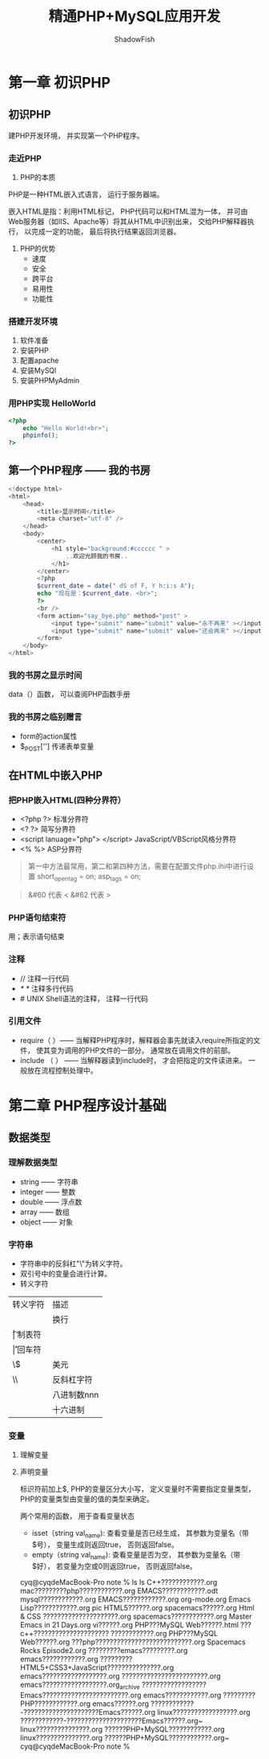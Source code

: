 
#+title:精通PHP+MySQL应用开发
#+author:ShadowFish
#+data:<2019-08-20 Tue>
 
* 第一章 初识PHP
** 初识PHP
建PHP开发环境， 并实现第一个PHP程序。
*** 走近PHP
1. PHP的本质
PHP是一种HTML嵌入式语言， 运行于服务器端。

嵌入HTML是指：利用HTML标记， PHP代码可以和HTML混为一体， 并可由Web服务器（如IIS、Apache等）将其从HTML中识别出来， 交给PHP解释器执行， 以完成一定的功能， 最后将执行结果返回浏览器。

1. PHP的优势
   - 速度
   - 安全
   - 跨平台
   - 易用性
   - 功能性
*** 搭建开发环境
1. 软件准备
2. 安装PHP
3. 配置apache
4. 安装MySQl
5. 安装PHPMyAdmin
*** 用PHP实现 HelloWorld
#+BEGIN_SRC php
<?php
    echo "Hello World!<br>";
    phpinfo();
?>
#+END_SRC
** 第一个PHP程序 —— 我的书房
#+BEGIN_SRC php
<!doctype html>
<html>
    <head>
        <title>显示时间</title>
        <meta charset="utf-8" />
    </head>
    <body>
        <center>
            <h1 style="background:#cccccc " >
                ..欢迎光顾我的书房..
            </h1>
        </center>
        <?php
        $current_date = date(" dS of F, Y h:i:s A");
        echo "现在是：$current_date. <br>";
        ?>
        <br />
        <form action="say_bye.php" method="post" >
            <input type="submit" name="submit" value="永不再来" ></input>
            <input type="submit" name="submit" value="还会再来" ></input>
        </form>
    </body>
</html>

#+END_SRC
*** 我的书房之显示时间
data（）函数， 可以查阅PHP函数手册
*** 我的书房之临别赠言
- form的action属性
- $_POST[''] 传递表单变量
** 在HTML中嵌入PHP
*** 把PHP嵌入HTML(四种分界符）
- <?php   ?>   标准分界符
- <?      ?>   简写分界符
- <script lanuage="php">    </script>    JavaScript/VBScript风格分界符
- <%      %>   ASP分界符

#+BEGIN_QUOTE
第一中方法最常用，第二和第四种方法，需要在配置文件php.ihi中进行设置
short_open_tag = on;
asp_tags = on; 
#+END_QUOTE

#+BEGIN_QUOTE
&#60 代表 <
&#62 代表 >
#+END_QUOTE
*** PHP语句结束符
用；表示语句结束
*** 注释
- //         注释一行代码
- //*  *//     注释多行代码
- #          UNIX Shell语法的注释， 注释一行代码
*** 引用文件
- require（ ）—— 当解释PHP程序时，解释器会事先就读入require所指定的文件， 使其变为调用的PHP文件的一部分。  通常放在调用文件的前部。
- include （ ） —— 当解释器读到include时， 才会把指定的文件读进来。  一般放在流程控制处理中。
* 第二章 PHP程序设计基础
** 数据类型
*** 理解数据类型
- string  —— 字符串
- integer —— 整数
- double —— 浮点数
- array —— 数组
- object —— 对象
*** 字符串
- 字符串中的反斜杠"\"为转义字符。
- 双引号中的变量会进行计算。
- 转义字符
| 转义字符 | 描述        |
| \n       | 换行        |
| \t       | 制表符      |
| \r       | 回车符      |
| \$       | 美元        |
| \\       | 反斜杠字符  |
| \Onnn    | 八进制数nnn |
| \Xnnn    |十六进制         |

*** 变量
**** 理解变量
**** 声明变量
标识符前加上$, PHP的变量区分大小写， 定义变量时不需要指定变量类型， PHP的变量类型由变量的值的类型来确定。

两个常用的函数， 用于查看变量状态
- isset（string val_name): 查看变量是否已经生成， 其参数为变量名（带$号）， 变量生成则返回true， 否则返回false。
- empty（string val_name): 查看变量是否为空， 其参数为变量名（带$好）， 若变量为空或0则返回true， 否则返回false。
cyq@cyqdeMacBook-Pro note % ls
ls
C++????????????.org					mac?????????php????????????.org
EMACS????????????.odt					mysql????????????.org
EMACS????????????.org					org-mode.org
Emacs Lisp????????????.org				pic
HTML5??????.org						spacemacs??????.org
Html & CSS ?????????????????????.org			spacemacs????????????.org
Master Emacs in 21 Days.org				vi??????.org
PHP???MySQL Web??????.html				???c++????????????????????? ????????????.org
PHP???MySQL Web??????.org				???php???????????????????????????.org
Spacemacs Rocks Episode2.org				?????????emacs?????????.org
emacs????????????.org					?????????HTML5+CSS3+JavaScript???????????????.org
emacs??????????????????.org				????????????????????????.org
emacs??????????????????.org_archive			??????????????????Emacs????????????????????????.org
emacs????????????.org					?????????PHP????????????.org
emacs??????.org						????????????-?????????????????????Emacs??????.org
linux??????????????????.org				????????????-?????????????????????Emacs??????.org~
linux???????????????.org				??????PHP+MySQL????????????.org
linux???????????????.org				??????PHP+MySQL????????????.org~
cyq@cyqdeMacBook-Pro note % 
